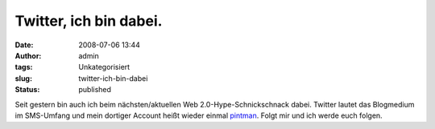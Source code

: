 Twitter, ich bin dabei.
#######################
:date: 2008-07-06 13:44
:author: admin
:tags: Unkategorisiert
:slug: twitter-ich-bin-dabei
:status: published

.. raw:: html

   <div xmlns="http://www.w3.org/1999/xhtml">

Seit gestern bin auch ich beim nächsten/aktuellen Web
2.0-Hype-Schnickschnack dabei. Twitter lautet das Blogmedium im
SMS-Umfang und mein dortiger Account heißt wieder einmal
`pintman <https://twitter.com/pintman>`__. Folgt mir und ich werde euch
folgen.

.. raw:: html

   </div>
